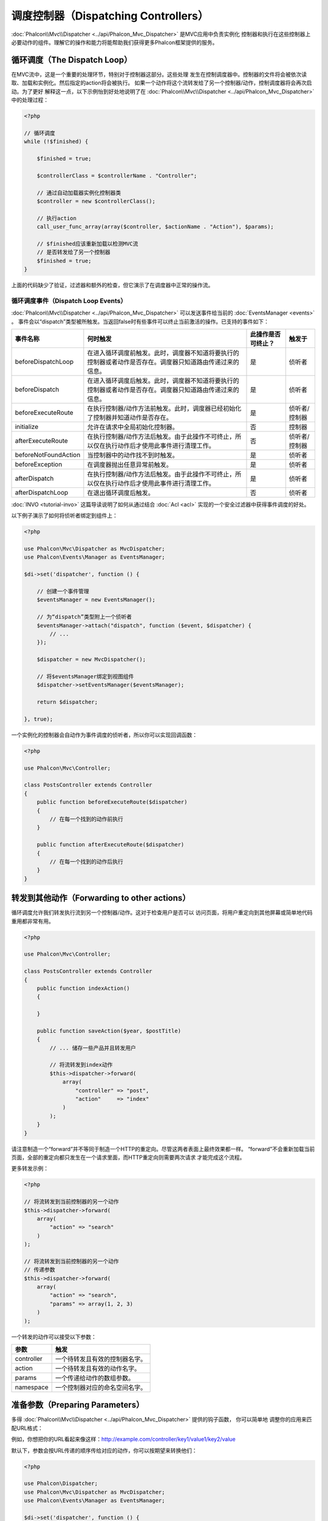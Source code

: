 调度控制器（Dispatching Controllers）
=====================================

:doc:`Phalcon\\Mvc\\Dispatcher <../api/Phalcon_Mvc_Dispatcher>` 是MVC应用中负责实例化
控制器和执行在这些控制器上必要动作的组件。理解它的操作和能力将能帮助我们获得更多Phalcon框架提供的服务。

循环调度（The Dispatch Loop）
-----------------------------
在MVC流中，这是一个重要的处理环节，特别对于控制器这部分。这些处理
发生在控制调度器中。控制器的文件将会被依次读取、加载和实例化。然后指定的action将会被执行。
如果一个动作将这个流转发给了另一个控制器/动作，控制调度器将会再次启动。为了更好
解释这一点，以下示例怡到好处地说明了在  :doc:`Phalcon\\Mvc\\Dispatcher <../api/Phalcon_Mvc_Dispatcher>` 中的处理过程：

.. code-block:: php

    <?php

    // 循环调度
    while (!$finished) {

        $finished = true;

        $controllerClass = $controllerName . "Controller";

        // 通过自动加载器实例化控制器类
        $controller = new $controllerClass();

        // 执行action
        call_user_func_array(array($controller, $actionName . "Action"), $params);

        // $finished应该重新加载以检测MVC流
        // 是否转发给了另一个控制器
        $finished = true;
    }

上面的代码缺少了验证，过滤器和额外的检查，但它演示了在调度器中正常的操作流。

循环调度事件（Dispatch Loop Events）
^^^^^^^^^^^^^^^^^^^^^^^^^^^^^^^^^^^^
:doc:`Phalcon\\Mvc\\Dispatcher <../api/Phalcon_Mvc_Dispatcher>` 可以发送事件给当前的 :doc:`EventsManager <events>` 。
事件会以“dispatch”类型被所触发。当返回false时有些事件可以终止当前激活的操作。已支持的事件如下：

+----------------------+----------------------------------------------------------------------------------------------------------------------------------------------------------------------------------------------------------------+---------------------+-----------------------+
| 事件名称             | 何时触发                                                                                                                                                                                                       | 此操作是否可终止？  | 触发于                |
+======================+================================================================================================================================================================================================================+=====================+=======================+
| beforeDispatchLoop   | 在进入循环调度前触发。此时，调度器不知道将要执行的控制器或者动作是否存在。调度器只知道路由传递过来的信息。                                                                                                     | 是                  | 侦听者                |
+----------------------+----------------------------------------------------------------------------------------------------------------------------------------------------------------------------------------------------------------+---------------------+-----------------------+
| beforeDispatch       | 在进入循环调度后触发。此时，调度器不知道将要执行的控制器或者动作是否存在。调度器只知道路由传递过来的信息。                                                                                                     | 是                  | 侦听者                |
+----------------------+----------------------------------------------------------------------------------------------------------------------------------------------------------------------------------------------------------------+---------------------+-----------------------+
| beforeExecuteRoute   | 在执行控制器/动作方法前触发。此时，调度器已经初始化了控制器并知道动作是否存在。                                                                                                                                | 是                  | 侦听者/控制器         |
+----------------------+----------------------------------------------------------------------------------------------------------------------------------------------------------------------------------------------------------------+---------------------+-----------------------+
| initialize           | 允许在请求中全局初始化控制器。                                                                                                                                                                                 | 否                  | 控制器                |
+----------------------+----------------------------------------------------------------------------------------------------------------------------------------------------------------------------------------------------------------+---------------------+-----------------------+
| afterExecuteRoute    | 在执行控制器/动作方法后触发。由于此操作不可终止，所以仅在执行动作后才使用此事件进行清理工作。                                                                                                                  | 否                  | 侦听者/控制器         |
+----------------------+----------------------------------------------------------------------------------------------------------------------------------------------------------------------------------------------------------------+---------------------+-----------------------+
| beforeNotFoundAction | 当控制器中的动作找不到时触发。                                                                                                                                                                                 | 是                  | 侦听者                |
+----------------------+----------------------------------------------------------------------------------------------------------------------------------------------------------------------------------------------------------------+---------------------+-----------------------+
| beforeException      | 在调度器抛出任意异常前触发。                                                                                                                                                                                   | 是                  | 侦听者                |
+----------------------+----------------------------------------------------------------------------------------------------------------------------------------------------------------------------------------------------------------+---------------------+-----------------------+
| afterDispatch        | 在执行控制器/动作方法后触发。由于此操作不可终止，所以仅在执行动作后才使用此事件进行清理工作。                                                                                                                  | 是                  | 侦听者                |
+----------------------+----------------------------------------------------------------------------------------------------------------------------------------------------------------------------------------------------------------+---------------------+-----------------------+
| afterDispatchLoop    | 在退出循环调度后触发。                                                                                                                                                                                         | 否                  | 侦听者                |
+----------------------+----------------------------------------------------------------------------------------------------------------------------------------------------------------------------------------------------------------+---------------------+-----------------------+

:doc:`INVO <tutorial-invo>` 这篇导读说明了如何从通过结合  :doc:`Acl <acl>` 实现的一个安全过滤器中获得事件调度的好处。

以下例子演示了如何将侦听者绑定到组件上：

.. code-block:: php

    <?php

    use Phalcon\Mvc\Dispatcher as MvcDispatcher;
    use Phalcon\Events\Manager as EventsManager;

    $di->set('dispatcher', function () {

        // 创建一个事件管理
        $eventsManager = new EventsManager();

        // 为“dispatch”类型附上一个侦听者
        $eventsManager->attach("dispatch", function ($event, $dispatcher) {
            // ...
        });

        $dispatcher = new MvcDispatcher();

        // 将$eventsManager绑定到视图组件
        $dispatcher->setEventsManager($eventsManager);

        return $dispatcher;

    }, true);

一个实例化的控制器会自动作为事件调度的侦听者，所以你可以实现回调函数：

.. code-block:: php

    <?php

    use Phalcon\Mvc\Controller;

    class PostsController extends Controller
    {
        public function beforeExecuteRoute($dispatcher)
        {
            // 在每一个找到的动作前执行
        }

        public function afterExecuteRoute($dispatcher)
        {
            // 在每一个找到的动作后执行
        }
    }

转发到其他动作（Forwarding to other actions）
---------------------------------------------
循环调度允许我们转发执行流到另一个控制器/动作。这对于检查用户是否可以
访问页面，将用户重定向到其他屏幕或简单地代码重用都非常有用。

.. code-block:: php

    <?php

    use Phalcon\Mvc\Controller;

    class PostsController extends Controller
    {
        public function indexAction()
        {

        }

        public function saveAction($year, $postTitle)
        {
            // ... 储存一些产品并且转发用户

            // 将流转发到index动作
            $this->dispatcher->forward(
                array(
                    "controller" => "post",
                    "action"     => "index"
                )
            );
        }
    }

请注意制造一个“forward”并不等同于制造一个HTTP的重定向。尽管这两者表面上最终效果都一样。
“forward”不会重新加载当前页面，全部的重定向都只发生在一个请求里面，而HTTP重定向则需要两次请求
才能完成这个流程。

更多转发示例：

.. code-block:: php

    <?php

    // 将流转发到当前控制器的另一个动作
    $this->dispatcher->forward(
        array(
            "action" => "search"
        )
    );

    // 将流转发到当前控制器的另一个动作
    // 传递参数
    $this->dispatcher->forward(
        array(
            "action" => "search",
            "params" => array(1, 2, 3)
        )
    );

一个转发的动作可以接受以下参数：

+----------------+--------------------------------------------------------+
| 参数           | 触发                                                   |
+================+========================================================+
| controller     | 一个待转发且有效的控制器名字。                         |
+----------------+--------------------------------------------------------+
| action         | 一个待转发且有效的动作名字。                           |
+----------------+--------------------------------------------------------+
| params         | 一个传递给动作的数组参数。                             |
+----------------+--------------------------------------------------------+
| namespace      | 一个控制器对应的命名空间名字。                         |
+----------------+--------------------------------------------------------+

准备参数（Preparing Parameters）
--------------------------------
多得 :doc:`Phalcon\\Mvc\\Dispatcher <../api/Phalcon_Mvc_Dispatcher>` 提供的钩子函数， 你可以简单地
调整你的应用来匹配URL格式：

例如，你想把你的URL看起来像这样：http://example.com/controller/key1/value1/key2/value

默认下，参数会按URL传递的顺序传给对应的动作，你可以按期望来转换他们：

.. code-block:: php

    <?php

    use Phalcon\Dispatcher;
    use Phalcon\Mvc\Dispatcher as MvcDispatcher;
    use Phalcon\Events\Manager as EventsManager;

    $di->set('dispatcher', function () {

        // 创建一个事件管理
        $eventsManager = new EventsManager();

        // 附上一个侦听者
        $eventsManager->attach("dispatch:beforeDispatchLoop", function ($event, $dispatcher) {

            $keyParams = array();
            $params    = $dispatcher->getParams();

            // 用奇数参数作key，用偶数作值
            foreach ($params as $number => $value) {
                if ($number & 1) {
                    $keyParams[$params[$number - 1]] = $value;
                }
            }

            // 重写参数
            $dispatcher->setParams($keyParams);
        });

        $dispatcher = new MvcDispatcher();
        $dispatcher->setEventsManager($eventsManager);

        return $dispatcher;
    });

如果期望的链接是这样： http://example.com/controller/key1:value1/key2:value，那么就需要以下这样的代码：

.. code-block:: php

    <?php

    use Phalcon\Dispatcher;
    use Phalcon\Mvc\Dispatcher as MvcDispatcher;
    use Phalcon\Events\Manager as EventsManager;

    $di->set('dispatcher', function () {

        // 创建一个事件管理
        $eventsManager = new EventsManager();

        // 附上一个侦听者
        $eventsManager->attach("dispatch:beforeDispatchLoop", function ($event, $dispatcher) {

            $keyParams = array();
            $params    = $dispatcher->getParams();

            // 将每一个参数分解成key、值 对
            foreach ($params as $number => $value) {
                $parts                = explode(':', $value);
                $keyParams[$parts[0]] = $parts[1];
            }

            // 重写参数
            $dispatcher->setParams($keyParams);
        });

        $dispatcher = new MvcDispatcher();
        $dispatcher->setEventsManager($eventsManager);

        return $dispatcher;
    });

获取参数（Getting Parameters）
------------------------------
当路由提供了命名的参数变量，你就可以在控制器、视图或者任何一个继承了
:doc:`Phalcon\\DI\\Injectable <../api/Phalcon_DI_Injectable>` 的组件中获得这些参数。

.. code-block:: php

    <?php

    use Phalcon\Mvc\Controller;

    class PostsController extends Controller
    {
        public function indexAction()
        {

        }

        public function saveAction()
        {
            // 从URL传递过来的参数中获取title
            // 或者在一个事件中准备
            $title = $this->dispatcher->getParam("title");

            // 从URL传递过来的参数中获取year
            // 或者在一个事件中准备并且进行过滤
            $year = $this->dispatcher->getParam("year", "int");

            // ...
        }
    }

准备行动（Preparing actions）
-----------------------------
你也可以为动作定义一个调度前的映射表。

转换动作名（Camelize action names）
^^^^^^^^^^^^^^^^^^^^^^^^^^^^^^^^^^^
如果原始链接是：http://example.com/admin/products/show-latest-products，
例如你想把'show-latest-products'转换成'ShowLatestProducts'，
需要以下代码：

.. code-block:: php

    <?php

    use Phalcon\Text;
    use Phalcon\Mvc\Dispatcher as MvcDispatcher;
    use Phalcon\Events\Manager as EventsManager;

    $di->set('dispatcher', function () {

        // 创建一个事件管理
        $eventsManager = new EventsManager();

        // Camelize动作
        $eventsManager->attach("dispatch:beforeDispatchLoop", function ($event, $dispatcher) {
            $dispatcher->setActionName(Text::camelize($dispatcher->getActionName()));
        });

        $dispatcher = new MvcDispatcher();
        $dispatcher->setEventsManager($eventsManager);

        return $dispatcher;
    });

删除遗留的扩展名（Remove legacy extensions）
^^^^^^^^^^^^^^^^^^^^^^^^^^^^^^^^^^^^^^^^^^^^
如果原始链接总是包含一个'.php'扩展名：

http://example.com/admin/products/show-latest-products.php
http://example.com/admin/products/index.php

你可以在调度对应的控制器/动作组前将它删除：

.. code-block:: php

    <?php

    use Phalcon\Mvc\Dispatcher as MvcDispatcher;
    use Phalcon\Events\Manager as EventsManager;

    $di->set('dispatcher', function () {

        // 创建一个事件管理
        $eventsManager = new EventsManager();

        // 在调度前删除扩展
        $eventsManager->attach("dispatch:beforeDispatchLoop", function ($event, $dispatcher) {

            // 删除扩展
            $action = preg_replace('/\.php$/', '', $dispatcher->getActionName());

            // 重写动作
            $dispatcher->setActionName($action);
        });

        $dispatcher = new MvcDispatcher();
        $dispatcher->setEventsManager($eventsManager);

        return $dispatcher;
    });

注入模型实例（Inject model instances）
^^^^^^^^^^^^^^^^^^^^^^^^^^^^^^^^^^^^^^
在这个实例中，开发人员想要观察动作接收到的参数以便可以动态注入模型实例。

控制器看起来像这样：

.. code-block:: php

    <?php

    use Phalcon\Mvc\Controller;

    class PostsController extends Controller
    {
        /**
         * 显示$post
         *
         * @param \Posts $post
         */
        public function showAction(Posts $post)
        {
            $this->view->post = $post;
        }
    }

'showAction'方法接收到一个 \Posts 模型的实例，开发人员可以
在调度动作和准备映射参数前进行观察：

.. code-block:: php

    <?php

    use Phalcon\Mvc\Model;
    use Phalcon\Mvc\Dispatcher as MvcDispatcher;
    use Phalcon\Events\Manager as EventsManager;

    $di->set('dispatcher', function () {

        // 创建一个事件管理
        $eventsManager = new EventsManager();

        $eventsManager->attach("dispatch:beforeDispatchLoop", function ($event, $dispatcher) {

            // 可能的控制器类名
            $controllerName = $dispatcher->getControllerClass();

            // 可能的方法名
            $actionName = $dispatcher->getActiveMethod();

            try {

                // 从反射中获取将要被执行的方法
                $reflection = new \ReflectionMethod($controllerName, $actionName);

                // 参数检查
                foreach ($reflection->getParameters() as $parameter) {

                    // 获取期望的模型名字
                    $className = $parameter->getClass()->name;

                    // 检查参数是否为模型的实例
                    if (is_subclass_of($className, Model::class)) {

                        $model = $className::findFirstById($dispatcher->getParams()[0]);

                        // 根据模型实例重写参数
                        $dispatcher->setParams(array($model));
                    }
                }

            } catch (\Exception $e) {
                // 异常触发，类或者动作不存在？
            }

        });

        $dispatcher = new MvcDispatcher();
        $dispatcher->setEventsManager($eventsManager);

        return $dispatcher;
    });

上面示例出于学术目的已经作了简化。
开发人员可以在执行动作前注入任何类型的依赖或者模型，以进行提高和强化。

处理 Not-Found 错误（Handling Not-Found Exceptions）
----------------------------------------------------
使用 :doc:`EventsManager <events>` ，可以在调度器找不到对应的控制器/动作组时而抛出异常前，插入一个钩子：

.. code-block:: php

    <?php

    use Phalcon\Dispatcher;
    use Phalcon\Mvc\Dispatcher as MvcDispatcher;
    use Phalcon\Events\Manager as EventsManager;
    use Phalcon\Mvc\Dispatcher\Exception as DispatchException;

    $di->set('dispatcher', function () {

        // 创建一个事件管理
        $eventsManager = new EventsManager();

        // 附上一个侦听者
        $eventsManager->attach("dispatch:beforeException", function ($event, $dispatcher, $exception) {

            // 处理404异常
            if ($exception instanceof DispatchException) {
                $dispatcher->forward(
                    array(
                        'controller' => 'index',
                        'action'     => 'show404'
                    )
                );

                return false;
            }

            // 代替控制器或者动作不存在时的路径
            switch ($exception->getCode()) {
                case Dispatcher::EXCEPTION_HANDLER_NOT_FOUND:
                case Dispatcher::EXCEPTION_ACTION_NOT_FOUND:
                    $dispatcher->forward(
                        array(
                            'controller' => 'index',
                            'action'     => 'show404'
                        )
                    );

                    return false;
            }
        });

        $dispatcher = new MvcDispatcher();

        // 将EventsManager绑定到调度器
        $dispatcher->setEventsManager($eventsManager);

        return $dispatcher;

    }, true);

当然，这个方法也可以移至独立的插件类中，使得在循环调度产生异常时可以有超过一个类执行需要的动作：

.. code-block:: php

    <?php

    use Phalcon\Events\Event;
    use Phalcon\Mvc\Dispatcher;
    use Phalcon\Mvc\Dispatcher\Exception as DispatchException;

    class ExceptionsPlugin
    {
        public function beforeException(Event $event, Dispatcher $dispatcher, $exception)
        {
            // 处理404异常
            if ($exception instanceof DispatchException) {
                $dispatcher->forward(array(
                    'controller' => 'index',
                    'action'     => 'show404'
                ));
                return false;
            }

            // 处理其他异常
            $dispatcher->forward(array(
                'controller' => 'index',
                'action'     => 'show503'
            ));

            return false;
        }
    }

.. highlights::

    仅仅当异常产生于调度器或者异常产生于被执行的动作时才会通知'beforeException'里面的事件。
    侦听者或者控制器事件中产生的异常则会重定向到最近的try/catch。

自定义调度器（Implementing your own Dispatcher）
------------------------------------------------
为了创建自定义调度器，必须实现  :doc:`Phalcon\\Mvc\\DispatcherInterface <../api/Phalcon_Mvc_DispatcherInterface>` 接口，
从而替换Phalcon框架默认提供的调度器。
